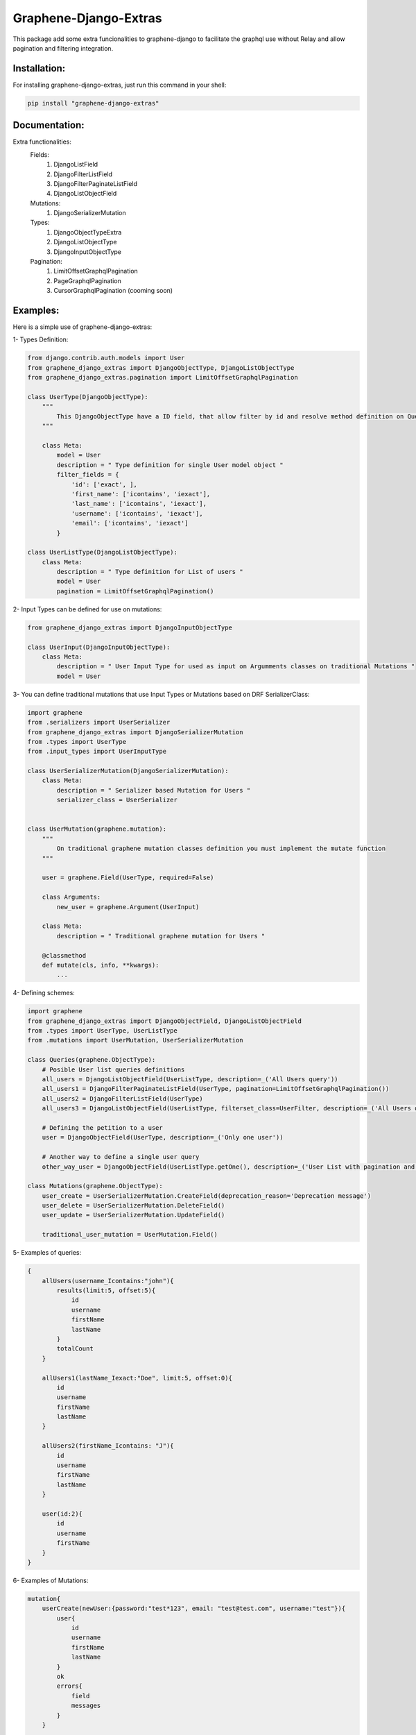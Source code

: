 
Graphene-Django-Extras
======================

This package add some extra funcionalities to graphene-django to facilitate the graphql use without Relay and 
allow pagination and filtering integration.

Installation:
-------------

For installing graphene-django-extras, just run this command in your shell:

.. code:: bash

    pip install "graphene-django-extras"

Documentation:
--------------
Extra functionalities:
    Fields:
        1.	DjangoListField
        2.	DjangoFilterListField
        3.	DjangoFilterPaginateListField
        4.	DjangoListObjectField

    Mutations:
        1.	DjangoSerializerMutation

    Types:
        1.  DjangoObjectTypeExtra
        2.	DjangoListObjectType
        3.	DjangoInputObjectType

    Pagination:
        1.	LimitOffsetGraphqlPagination
        2.	PageGraphqlPagination
        3.	CursorGraphqlPagination (cooming soon)

Examples:
---------

Here is a simple use of graphene-django-extras:

1- Types Definition:

.. code:: python

    from django.contrib.auth.models import User
    from graphene_django_extras import DjangoObjectType, DjangoListObjectType    
    from graphene_django_extras.pagination import LimitOffsetGraphqlPagination

    class UserType(DjangoObjectType):
        """
            This DjangoObjectType have a ID field, that allow filter by id and resolve method definition on Queries is not necesary
        """

        class Meta:
            model = User
            description = " Type definition for single User model object "
            filter_fields = {
                'id': ['exact', ],
                'first_name': ['icontains', 'iexact'],
                'last_name': ['icontains', 'iexact'],
                'username': ['icontains', 'iexact'],
                'email': ['icontains', 'iexact']
            }

    class UserListType(DjangoListObjectType):
        class Meta:
            description = " Type definition for List of users "
            model = User
            pagination = LimitOffsetGraphqlPagination()


2- Input Types can be defined for use on mutations:

.. code:: python

    from graphene_django_extras import DjangoInputObjectType

    class UserInput(DjangoInputObjectType):
        class Meta:
            description = " User Input Type for used as input on Argumments classes on traditional Mutations "
            model = User


3- You can define traditional mutations that use Input Types or Mutations based on DRF SerializerClass:

.. code:: python        

    import graphene
    from .serializers import UserSerializer
    from graphene_django_extras import DjangoSerializerMutation
    from .types import UserType
    from .input_types import UserInputType

    class UserSerializerMutation(DjangoSerializerMutation):
        class Meta:
            description = " Serializer based Mutation for Users "
            serializer_class = UserSerializer


    class UserMutation(graphene.mutation):
        """
            On traditional graphene mutation classes definition you must implement the mutate function
        """

        user = graphene.Field(UserType, required=False)

        class Arguments:
            new_user = graphene.Argument(UserInput)

        class Meta:
            description = " Traditional graphene mutation for Users "

        @classmethod
        def mutate(cls, info, **kwargs):
            ...


4- Defining schemes:

.. code:: python  

    import graphene
    from graphene_django_extras import DjangoObjectField, DjangoListObjectField
    from .types import UserType, UserListType
    from .mutations import UserMutation, UserSerializerMutation

    class Queries(graphene.ObjectType):
        # Posible User list queries definitions
        all_users = DjangoListObjectField(UserListType, description=_('All Users query'))
        all_users1 = DjangoFilterPaginateListField(UserType, pagination=LimitOffsetGraphqlPagination())
        all_users2 = DjangoFilterListField(UserType)
        all_users3 = DjangoListObjectField(UserListType, filterset_class=UserFilter, description=_('All Users query'))

        # Defining the petition to a user
        user = DjangoObjectField(UserType, description=_('Only one user'))  

        # Another way to define a single user query
        other_way_user = DjangoObjectField(UserListType.getOne(), description=_('User List with pagination and filtering'))  

    class Mutations(graphene.ObjectType):
        user_create = UserSerializerMutation.CreateField(deprecation_reason='Deprecation message')
        user_delete = UserSerializerMutation.DeleteField()
        user_update = UserSerializerMutation.UpdateField()

        traditional_user_mutation = UserMutation.Field()


5- Examples of queries:

.. code:: python

    {
        allUsers(username_Icontains:"john"){
            results(limit:5, offset:5){
                id
                username
                firstName
                lastName
            }
            totalCount
        }

        allUsers1(lastName_Iexact:"Doe", limit:5, offset:0){
            id
            username
            firstName
            lastName    
        }

        allUsers2(firstName_Icontains: "J"){
            id
            username
            firstName
            lastName
        }

        user(id:2){
            id
            username
            firstName
        }
    }


6- Examples of Mutations:

.. code:: python

    mutation{
        userCreate(newUser:{password:"test*123", email: "test@test.com", username:"test"}){
            user{
                id
                username
                firstName
                lastName
            }
            ok
            errors{
                field
                messages
            }
        }

        userDelete(id:1){
            ok
            errors{
                field
                messages
            }
        }

        userUpdate(newUser:{id:1, username:"John"}){
            user{
                id
                username
            }
            ok
            errors{
                field
                messages
            }
        }
    }


